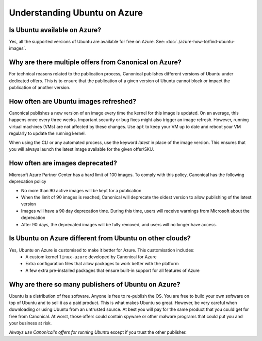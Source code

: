 Understanding Ubuntu on Azure
=============================
-----------------------------
Is Ubuntu available on Azure?
-----------------------------

Yes, all the supported versions of Ubuntu are available for free on Azure. See: :doc:`./azure-how-to/find-ubuntu-images`.

------------------------------------------------------
Why are there multiple offers from Canonical on Azure?
------------------------------------------------------

For technical reasons related to the publication process, Canonical publishes different versions of Ubuntu under dedicated offers. This is to ensure that the publication of a given version of Ubuntu cannot block or impact the publication of another version.

--------------------------------------
How often are Ubuntu images refreshed?
--------------------------------------

Canonical publishes a new version of an image every time the kernel for this image is updated. On an average, this happens once every three weeks. Important security or bug fixes might also trigger an image refresh. However, running virtual machines (VMs) are not affected by these changes. Use ``apt`` to keep your VM up to date and reboot your VM regularly to update the running kernel.

When using the CLI or any automated process, use the keyword `latest` in place of the image version. This ensures that you will always launch the latest image available for the given offer/SKU.

--------------------------------
How often are images deprecated?
--------------------------------

Microsoft Azure Partner Center has a hard limit of 100 images. To comply with this policy, Canonical has the following deprecation policy

* No more than 90 active images will be kept for a publication
* When the limit of 90 images is reached, Canonical will deprecate the oldest version to allow publishing of the latest version
* Images will have a 90 day deprecation time. During this time, users will receive warnings from Microsoft about the deprecation
* After 90 days, the deprecated images will be fully removed, and users will no longer have access.

---------------------------------------------------------
Is Ubuntu on Azure different from Ubuntu on other clouds?
---------------------------------------------------------

Yes, Ubuntu on Azure is customised to make it better for Azure. This customisation includes:
 * A custom kernel ``linux-azure`` developed by Canonical for Azure
 * Extra configuration files that allow packages to work better with the platform
 * A few extra pre-installed packages that ensure built-in support for all features of Azure


----------------------------------------------------
Why are there so many publishers of Ubuntu on Azure?
----------------------------------------------------
                                                    
Ubuntu is a distribution of free software. Anyone is free to re-publish the OS. You are free to build your own software on top of Ubuntu and to sell it as a paid product. This is what makes Ubuntu so great. However, be very careful when downloading or using Ubuntu from an untrusted source. At best you will pay for the same product that you could get for free from Canonical. At worst, those offers could contain spyware or other malware programs that could put you and your business at risk.

*Always use Canonical's offers for running Ubuntu* except if you trust the other publisher.

